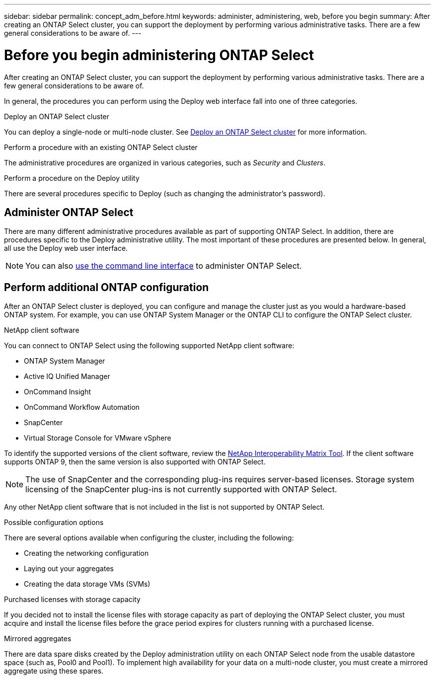 ---
sidebar: sidebar
permalink: concept_adm_before.html
keywords: administer, administering, web, before you begin
summary: After creating an ONTAP Select cluster, you can support the deployment by performing various administrative tasks. There are a few general considerations to be aware of.
---

= Before you begin administering ONTAP Select
:hardbreaks:
:nofooter:
:icons: font
:linkattrs:
:imagesdir: ./media/

[.lead]
After creating an ONTAP Select cluster, you can support the deployment by performing various administrative tasks. There are a few general considerations to be aware of.

In general, the procedures you can perform using the Deploy web interface fall into one of three categories.

.Deploy an ONTAP Select cluster
You can deploy a single-node or multi-node cluster. See link:task_deploy_cluster.html[Deploy an ONTAP Select cluster] for more information.

.Perform a procedure with an existing ONTAP Select cluster
The administrative procedures are organized in various categories, such as _Security_ and _Clusters_.

.Perform a procedure on the Deploy utility
There are several procedures specific to Deploy (such as changing the administrator's password).

== Administer ONTAP Select

There are many different administrative procedures available as part of supporting ONTAP Select. In addition, there are procedures specific to the Deploy administrative utility. The most important of these procedures are presented below. In general, all use the Deploy web user interface.

[NOTE]
You can also link:https://docs.netapp.com/us-en/ontap-select/task_cli_signing_in.html[use the command line interface] to administer ONTAP Select.

== Perform additional ONTAP configuration

After an ONTAP Select cluster is deployed, you can configure and manage the cluster just as you would a hardware-based ONTAP system. For example, you can use ONTAP System Manager or the ONTAP CLI to configure the ONTAP Select cluster.

.NetApp client software

You can connect to ONTAP Select using the following supported NetApp client software:

* ONTAP System Manager
* Active IQ Unified Manager
* OnCommand Insight
* OnCommand Workflow Automation
* SnapCenter
* Virtual Storage Console for VMware vSphere

To identify the supported versions of the client software, review the link:https://mysupport.netapp.com/matrix/[NetApp Interoperability Matrix Tool^]. If the client software supports ONTAP 9, then the same version is also supported with ONTAP Select.

[NOTE]
The use of SnapCenter and the corresponding plug-ins requires server-based licenses. Storage system licensing of the SnapCenter plug-ins is not currently supported with ONTAP Select.

Any other NetApp client software that is not included in the list is not supported by ONTAP Select.

.Possible configuration options

There are several options available when configuring the cluster, including the following:

* Creating the networking configuration
* Laying out your aggregates
* Creating the data storage VMs (SVMs)

.Purchased licenses with storage capacity

If you decided not to install the license files with storage capacity as part of deploying the ONTAP Select cluster, you must acquire and install the license files before the grace period expires for clusters running with a purchased license.

.Mirrored aggregates

There are data spare disks created by the Deploy administration utility on each ONTAP Select node from the usable datastore space (such as, Pool0 and Pool1). To implement high availability for your data on a multi-node cluster, you must create a mirrored aggregate using these spares.

// 2023-10-17, prep for repo version split
